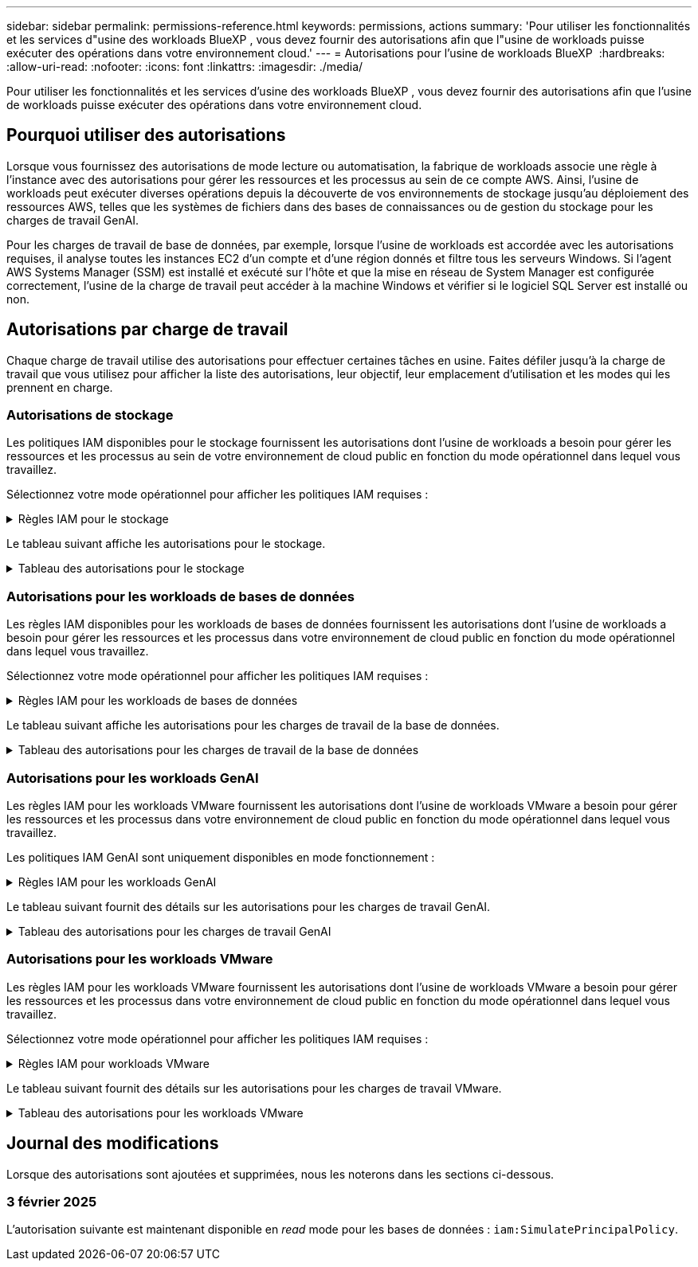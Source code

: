 ---
sidebar: sidebar 
permalink: permissions-reference.html 
keywords: permissions, actions 
summary: 'Pour utiliser les fonctionnalités et les services d"usine des workloads BlueXP , vous devez fournir des autorisations afin que l"usine de workloads puisse exécuter des opérations dans votre environnement cloud.' 
---
= Autorisations pour l'usine de workloads BlueXP 
:hardbreaks:
:allow-uri-read: 
:nofooter: 
:icons: font
:linkattrs: 
:imagesdir: ./media/


[role="lead"]
Pour utiliser les fonctionnalités et les services d'usine des workloads BlueXP , vous devez fournir des autorisations afin que l'usine de workloads puisse exécuter des opérations dans votre environnement cloud.



== Pourquoi utiliser des autorisations

Lorsque vous fournissez des autorisations de mode lecture ou automatisation, la fabrique de workloads associe une règle à l'instance avec des autorisations pour gérer les ressources et les processus au sein de ce compte AWS. Ainsi, l'usine de workloads peut exécuter diverses opérations depuis la découverte de vos environnements de stockage jusqu'au déploiement des ressources AWS, telles que les systèmes de fichiers dans des bases de connaissances ou de gestion du stockage pour les charges de travail GenAI.

Pour les charges de travail de base de données, par exemple, lorsque l'usine de workloads est accordée avec les autorisations requises, il analyse toutes les instances EC2 d'un compte et d'une région donnés et filtre tous les serveurs Windows. Si l'agent AWS Systems Manager (SSM) est installé et exécuté sur l'hôte et que la mise en réseau de System Manager est configurée correctement, l'usine de la charge de travail peut accéder à la machine Windows et vérifier si le logiciel SQL Server est installé ou non.



== Autorisations par charge de travail

Chaque charge de travail utilise des autorisations pour effectuer certaines tâches en usine. Faites défiler jusqu'à la charge de travail que vous utilisez pour afficher la liste des autorisations, leur objectif, leur emplacement d'utilisation et les modes qui les prennent en charge.



=== Autorisations de stockage

Les politiques IAM disponibles pour le stockage fournissent les autorisations dont l'usine de workloads a besoin pour gérer les ressources et les processus au sein de votre environnement de cloud public en fonction du mode opérationnel dans lequel vous travaillez.

Sélectionnez votre mode opérationnel pour afficher les politiques IAM requises :

.Règles IAM pour le stockage
[%collapsible]
====
[role="tabbed-block"]
=====
.Mode lecture
--
[source, json]
----
{
  "Version": "2012-10-17",
  "Statement": [
    {
      "Effect": "Allow",
      "Action": [
        "fsx:Describe*",
        "fsx:ListTagsForResource",
        "ec2:Describe*",
        "kms:Describe*",
        "elasticfilesystem:Describe*",
        "kms:List*",
        "cloudwatch:GetMetricData",
        "cloudwatch:GetMetricStatistics"
      ],
      "Resource": "*"
    }
  ]
}
----
--
.Mode d'automatisation
--
[source, json]
----
{
  "Version": "2012-10-17",
  "Statement": [
    {
      "Effect": "Allow",
      "Action": [
        "fsx:*",
        "ec2:Describe*",
        "ec2:CreateTags",
        "ec2:CreateSecurityGroup",
        "iam:CreateServiceLinkedRole",
        "kms:Describe*",
        "elasticfilesystem:Describe*",
        "kms:List*",
        "kms:CreateGrant",
        "cloudwatch:PutMetricData",
        "cloudwatch:GetMetricData",
        "cloudwatch:GetMetricStatistics"
      ],
      "Resource": "*"
    },
    {
      "Effect": "Allow",
      "Action": [
        "ec2:AuthorizeSecurityGroupEgress",
        "ec2:AuthorizeSecurityGroupIngress",
        "ec2:RevokeSecurityGroupEgress",
        "ec2:RevokeSecurityGroupIngress",
        "ec2:DeleteSecurityGroup"
      ],
      "Resource": "*",
      "Condition": {
        "StringLike": {
          "ec2:ResourceTag/AppCreator": "NetappFSxWF"
        }
      }
    }
  ]
}
----
--
=====
====
Le tableau suivant affiche les autorisations pour le stockage.

.Tableau des autorisations pour le stockage
[%collapsible]
====
[cols="2, 2, 1, 1"]
|===
| Objectif | Action | Cas d'utilisation | Mode 


| Créez un système de fichiers FSX pour ONTAP | fsx:CreateFileSystem* | Déploiement | Automatiser 


| Créez un groupe de sécurité pour un système de fichiers FSX pour ONTAP | ec2:CreateSecurityGroup | Déploiement | Automatiser 


| Ajoutez des balises à un groupe de sécurité pour un système de fichiers FSX pour ONTAP | ec2:CreateTags | Déploiement | Automatiser 


.2+| Autoriser la sortie et l'entrée de groupe de sécurité pour un système de fichiers FSX pour ONTAP | ec2:AuthoreSecurityGroupEgress | Déploiement | Automatiser 


| ec2:AuthoreSecurityGroupIngress | Déploiement | Automatiser 


| Le rôle attribué permet la communication entre FSX pour ONTAP et d'autres services AWS | iam:CreateServiceLinkedRole | Déploiement | Automatiser 


.7+| Obtenez des détails pour remplir le formulaire de déploiement du système de fichiers FSX pour ONTAP | ec2 : descriptif  a| 
* Déploiement
* Découvrez les économies

 a| 
* Lecture
* Automatiser




| ec2:DescribeSubnets  a| 
* Déploiement
* Découvrez les économies

 a| 
* Lecture
* Automatiser




| ec2:régions descriptives  a| 
* Déploiement
* Découvrez les économies

 a| 
* Lecture
* Automatiser




| ec2:descriptifs des groupes de sécurité  a| 
* Déploiement
* Découvrez les économies

 a| 
* Lecture
* Automatiser




| ec2:DescribeRoutetables  a| 
* Déploiement
* Découvrez les économies

 a| 
* Lecture
* Automatiser




| ec2:DescribeNetworkinterfaces  a| 
* Déploiement
* Découvrez les économies

 a| 
* Lecture
* Automatiser




| ec2:DescribeVolumeStatus  a| 
* Déploiement
* Découvrez les économies

 a| 
* Lecture
* Automatiser




.3+| Obtenez des détails de clé KMS et utilisez-les pour le chiffrement FSX for ONTAP | Kms:CreateGrant | Déploiement | Automatiser 


| Km:décrire* | Déploiement  a| 
* Lecture
* Automatiser




| Km:liste* | Déploiement  a| 
* Lecture
* Automatiser




| Obtenez les détails des volumes des instances EC2 | ec2:Describvolumes  a| 
* Inventaire
* Découvrez les économies

 a| 
* Lecture
* Automatiser




| Obtenez les détails des instances EC2 | ec2:descriptifs | Découvrez les économies  a| 
* Lecture
* Automatiser




| Décrivez Elastic File System dans le calculateur d'économies | Élastickfilesystem:description* | Découvrez les économies | Lecture 


| Répertoriez les balises des ressources FSX pour ONTAP | fsx:ListTagsForResource | Inventaire  a| 
* Lecture
* Automatiser




.2+| Gestion des entrées et sorties de groupes de sécurité pour un système de fichiers FSX pour ONTAP | ec2 : RevokeSecurityGroupIngress | Les opérations de gestion | Automatiser 


| ec2:DeleteSecurityGroup | Les opérations de gestion | Automatiser 


.16+| Créez, affichez et gérez les ressources du système de fichiers FSX pour ONTAP | fsx:CreateVolume* | Les opérations de gestion | Automatiser 


| fsx:TagResource* | Les opérations de gestion | Automatiser 


| fsx:CreateStorageVirtualmachine* | Les opérations de gestion | Automatiser 


| fsx:DeleteFileSystem* | Les opérations de gestion | Automatiser 


| fsx:DeleteStorageVirtualmachine* | Les opérations de gestion | Automatiser 


| fsx:DescribeFileSystems* | Inventaire  a| 
* Lecture
* Automatiser




| fsx:DécribStockVirtualMachines* | Inventaire  a| 
* Lecture
* Automatiser




| fsx:UpdateFileSystem* | Les opérations de gestion | Automatiser 


| fsx:UpdateStorageVirtualmachine* | Les opérations de gestion | Automatiser 


| fsx:Describevolumes* | Inventaire  a| 
* Lecture
* Automatiser




| fsx:UpdateVolume* | Les opérations de gestion | Automatiser 


| fsx:DeleteVolume* | Les opérations de gestion | Automatiser 


| fsx:UntagResource* | Les opérations de gestion | Automatiser 


| fsx:DescribeBackups* | Les opérations de gestion  a| 
* Lecture
* Automatiser




| fsx:CreateBackup* | Les opérations de gestion | Automatiser 


| fsx:CreateVolumeFromBackup* | Les opérations de gestion | Automatiser 


| Génération de rapports de metrics CloudWatch | cloudwatch : PutMetricData | Les opérations de gestion | Automatiser 


.2+| Obtenez des metrics de système de fichiers et de volume | cloudwatch:GetMetricData | Les opérations de gestion  a| 
* Lecture
* Automatiser




| cloudwatch:GetMetricStatistics | Les opérations de gestion  a| 
* Lecture
* Automatiser


|===
====


=== Autorisations pour les workloads de bases de données

Les règles IAM disponibles pour les workloads de bases de données fournissent les autorisations dont l'usine de workloads a besoin pour gérer les ressources et les processus dans votre environnement de cloud public en fonction du mode opérationnel dans lequel vous travaillez.

Sélectionnez votre mode opérationnel pour afficher les politiques IAM requises :

.Règles IAM pour les workloads de bases de données
[%collapsible]
====
[role="tabbed-block"]
=====
.Mode lecture
--
[source, json]
----
{
  "Version": "2012-10-17",
  "Statement": [
    {
      "Sid": "CommonGroup",
      "Effect": "Allow",
      "Action": [
        "cloudwatch:GetMetricStatistics",
        "sns:ListTopics",
        "ec2:DescribeInstances",
        "ec2:DescribeVpcs",
        "ec2:DescribeSubnets",
        "ec2:DescribeSecurityGroups",
        "ec2:DescribeImages",
        "ec2:DescribeRegions",
        "ec2:DescribeRouteTables",
        "ec2:DescribeKeyPairs",
        "ec2:DescribeNetworkInterfaces",
        "ec2:DescribeInstanceTypes",
        "ec2:DescribeVpcEndpoints",
        "ec2:DescribeInstanceTypeOfferings",
        "ec2:DescribeSnapshots",
        "ec2:DescribeVolumes",
        "ec2:DescribeAddresses",
        "kms:ListAliases",
        "kms:ListKeys",
        "kms:DescribeKey",
        "cloudformation:ListStacks",
        "cloudformation:DescribeAccountLimits",
        "ds:DescribeDirectories",
        "fsx:DescribeVolumes",
        "fsx:DescribeBackups",
        "fsx:DescribeStorageVirtualMachines",
        "fsx:DescribeFileSystems",
        "servicequotas:ListServiceQuotas",
        "ssm:GetParametersByPath",
        "ssm:GetCommandInvocation",
        "ssm:SendCommand",
        "ssm:DescribePatchBaselines",
        "ssm:DescribeInstancePatchStates",
        "ssm:ListCommands",
        "fsx:ListTagsForResource"
      ],
      "Resource": [
        "*"
      ]
    },
    {
      "Sid": "SSMParameterStore",
      "Effect": "Allow",
      "Action": [
        "ssm:GetParameter",
        "ssm:GetParameters",
        "ssm:PutParameter",
        "ssm:DeleteParameters"
      ],
      "Resource": "arn:aws:ssm:*:*:parameter/netapp/wlmdb/*"
    }
  ]
}
----
--
.Mode d'automatisation
--
[source, json]
----
{
  "Version": "2012-10-17",
  "Statement": [
    {
      "Sid": "EC2Group",
      "Effect": "Allow",
      "Action": [
        "ec2:AllocateAddress",
        "ec2:AllocateHosts",
        "ec2:AssignPrivateIpAddresses",
        "ec2:AssociateAddress",
        "ec2:AssociateRouteTable",
        "ec2:AssociateSubnetCidrBlock",
        "ec2:AssociateVpcCidrBlock",
        "ec2:AttachInternetGateway",
        "ec2:AttachNetworkInterface",
        "ec2:AttachVolume",
        "ec2:AuthorizeSecurityGroupEgress",
        "ec2:AuthorizeSecurityGroupIngress",
        "ec2:CreateVolume",
        "ec2:DeleteNetworkInterface",
        "ec2:DeleteSecurityGroup",
        "ec2:DeleteTags",
        "ec2:DeleteVolume",
        "ec2:DetachNetworkInterface",
        "ec2:DetachVolume",
        "ec2:DisassociateAddress",
        "ec2:DisassociateIamInstanceProfile",
        "ec2:DisassociateRouteTable",
        "ec2:DisassociateSubnetCidrBlock",
        "ec2:DisassociateVpcCidrBlock",
        "ec2:ModifyInstanceAttribute",
        "ec2:ModifyInstancePlacement",
        "ec2:ModifyNetworkInterfaceAttribute",
        "ec2:ModifySubnetAttribute",
        "ec2:ModifyVolume",
        "ec2:ModifyVolumeAttribute",
        "ec2:ReleaseAddress",
        "ec2:ReplaceRoute",
        "ec2:ReplaceRouteTableAssociation",
        "ec2:RevokeSecurityGroupEgress",
        "ec2:RevokeSecurityGroupIngress",
        "ec2:StartInstances",
        "ec2:StopInstances"
      ],
      "Resource": "*",
      "Condition": {
        "StringLike": {
          "ec2:ResourceTag/aws:cloudformation:stack-name": "WLMDB*"
        }
      }
    },
    {
      "Sid": "FSxNGroup",
      "Effect": "Allow",
      "Action": [
        "fsx:TagResource"
      ],
      "Resource": "*",
      "Condition": {
        "StringLike": {
          "aws:ResourceTag/aws:cloudformation:stack-name": "WLMDB*"
        }
      }
    },
    {
      "Sid": "CommonGroup",
      "Effect": "Allow",
      "Action": [
        "cloudformation:CreateStack",
        "cloudformation:DescribeStackEvents",
        "cloudformation:DescribeStacks",
        "cloudformation:ListStacks",
        "cloudformation:ValidateTemplate",
        "cloudformation:DescribeAccountLimits",
        "cloudwatch:GetMetricStatistics",
        "ds:DescribeDirectories",
        "ec2:CreateLaunchTemplate",
        "ec2:CreateLaunchTemplateVersion",
        "ec2:CreateNetworkInterface",
        "ec2:CreateSecurityGroup",
        "ec2:CreateTags",
        "ec2:CreateVpcEndpoint",
        "ec2:Describe*",
        "ec2:Get*",
        "ec2:RunInstances",
        "ec2:ModifyVpcAttribute",
        "ec2messages:*",
        "fsx:CreateFileSystem",
        "fsx:UpdateFileSystem",
        "fsx:CreateStorageVirtualMachine",
        "fsx:CreateVolume",
        "fsx:UpdateVolume",
        "fsx:Describe*",
        "fsx:List*",
        "kms:CreateGrant",
        "kms:Describe*",
        "kms:List*",
        "kms:GenerateDataKey",
        "kms:Decrypt",
        "logs:CreateLogGroup",
        "logs:CreateLogStream",
        "logs:DescribeLog*",
        "logs:GetLog*",
        "logs:ListLogDeliveries",
        "logs:PutLogEvents",
        "logs:TagResource",
        "servicequotas:ListServiceQuotas",
        "sns:ListTopics",
        "sns:Publish",
        "ssm:Describe*",
        "ssm:Get*",
        "ssm:List*",
        "ssm:PutComplianceItems",
        "ssm:PutConfigurePackageResult",
        "ssm:PutInventory",
        "ssm:SendCommand",
        "ssm:UpdateAssociationStatus",
        "ssm:UpdateInstanceAssociationStatus",
        "ssm:UpdateInstanceInformation",
        "ssmmessages:*",
        "compute-optimizer:GetEnrollmentStatus",
        "compute-optimizer:PutRecommendationPreferences",
        "compute-optimizer:GetEffectiveRecommendationPreferences",
        "compute-optimizer:GetEC2InstanceRecommendations",
        "autoscaling:DescribeAutoScalingGroups",
        "autoscaling:DescribeAutoScalingInstances"
      ],
      "Resource": "*"
    },
    {
      "Sid": "ArnGroup",
      "Effect": "Allow",
      "Action": [
        "cloudformation:SignalResource"
      ],
      "Resource": [
        "arn:aws:cloudformation:*:*:stack/WLMDB*",
        "arn:aws:logs:*:*:log-group:WLMDB*"
      ]
    },
    {
      "Sid": "IAMGroup",
      "Effect": "Allow",
      "Action": [
        "iam:AddRoleToInstanceProfile",
        "iam:CreateInstanceProfile",
        "iam:CreateRole",
        "iam:DeleteInstanceProfile",
        "iam:GetPolicy",
        "iam:GetPolicyVersion",
        "iam:GetRole",
        "iam:GetRolePolicy",
        "iam:GetUser",
        "iam:PutRolePolicy",
        "iam:RemoveRoleFromInstanceProfile",
        "iam:SimulatePrincipalPolicy"
      ],
      "Resource": "*"
    },
    {
      "Sid": "IAMGroup1",
      "Effect": "Allow",
      "Action": "iam:CreateServiceLinkedRole",
      "Resource": "*",
      "Condition": {
        "StringLike": {
          "iam:AWSServiceName": "ec2.amazonaws.com"
        }
      }
    },
    {
      "Sid": "IAMGroup2",
      "Effect": "Allow",
      "Action": "iam:PassRole",
      "Resource": "*",
      "Condition": {
        "StringEquals": {
          "iam:PassedToService": "ec2.amazonaws.com"
        }
      }
    },
    {
      "Sid": "SSMParameterStore",
      "Effect": "Allow",
      "Action": [
        "ssm:GetParameter",
        "ssm:GetParameters",
        "ssm:PutParameter",
        "ssm:DeleteParameters"
      ],
      "Resource": "arn:aws:ssm:*:*:parameter/netapp/wlmdb/*"
    }
  ]
}
----
--
=====
====
Le tableau suivant affiche les autorisations pour les charges de travail de la base de données.

.Tableau des autorisations pour les charges de travail de la base de données
[%collapsible]
====
[cols="2, 2, 1, 1"]
|===
| Objectif | Action | Cas d'utilisation | Mode 


| Obtenez des statistiques de metrics pour FSX for ONTAP, EBS et FSX for Windows File Server | cloudwatch:GetMetricStatistics  a| 
* Inventaire
* Découvrez les économies

 a| 
* Lecture
* Automatiser




| Répertoriez et définissez les déclencheurs des événements | sns:ListTopics | Déploiement  a| 
* Lecture
* Automatiser




.4+| Obtenez les détails des instances EC2 | ec2:descriptifs  a| 
* Inventaire
* Découvrez les économies

 a| 
* Lecture
* Automatiser




| ec2:Décrivez des Keypaires | Déploiement  a| 
* Lecture
* Automatiser




| ec2:DescribeNetworkinterfaces | Déploiement  a| 
* Lecture
* Automatiser




| ec2:DescribeInstanceTypes  a| 
* Déploiement
* Découvrez les économies

 a| 
* Lecture
* Automatiser




.6+| Remplissez le formulaire de déploiement FSX pour ONTAP | ec2 : descriptif  a| 
* Déploiement
* Inventaire

 a| 
* Lecture
* Automatiser




| ec2:DescribeSubnets  a| 
* Déploiement
* Inventaire

 a| 
* Lecture
* Automatiser




| ec2:descriptifs des groupes de sécurité | Déploiement  a| 
* Lecture
* Automatiser




| ec2:descriptifs | Déploiement  a| 
* Lecture
* Automatiser




| ec2:régions descriptives | Déploiement  a| 
* Lecture
* Automatiser




| ec2:DescribeRoutetables  a| 
* Déploiement
* Inventaire

 a| 
* Lecture
* Automatiser




| Procurez-vous des terminaux VPC existants pour déterminer si de nouveaux terminaux doivent être créés avant les déploiements | ec2:DescribeVpcEndpoints  a| 
* Déploiement
* Inventaire

 a| 
* Lecture
* Automatiser




| Créez des terminaux VPC s'ils n'existent pas pour les services requis, quelle que soit la connectivité du réseau public sur les instances EC2 | ec2:CreateVpcEndpoint | Déploiement | Automatiser 


| Obtenir les types d'instances disponibles dans la région pour les nœuds de validation (t2.micro/t3.micro) | ec2:DécribeInstanceTypeOfferings | Déploiement  a| 
* Lecture
* Automatiser




| Obtenez les détails des copies Snapshot de chaque volume EBS associé à des fins d'estimation de la tarification et des économies | ec2:snapshots descriptifs | Découvrez les économies  a| 
* Lecture
* Automatiser




| Découvrez en détail chaque volume EBS attaché pour estimer la tarification et les économies | ec2:Describvolumes  a| 
* Inventaire
* Découvrez les économies

 a| 
* Lecture
* Automatiser




.3+| Obtenez des détails de clé KMS pour FSX for ONTAP File System Encryption | Kms:Listalas | Déploiement  a| 
* Lecture
* Automatiser




| Km:ListKeys | Déploiement  a| 
* Lecture
* Automatiser




| Km:DescribeKey | Déploiement  a| 
* Lecture
* Automatiser




| Obtenez la liste des piles CloudFormation exécutées dans l'environnement pour vérifier la limite de quota | Cloudformation:ListSacks | Déploiement  a| 
* Lecture
* Automatiser




| Vérifiez les limites des comptes pour les ressources avant de déclencher le déploiement | Cloudformation:DescribeAccountLimits | Déploiement  a| 
* Lecture
* Automatiser




| Obtenez la liste des Active Directory gérés par AWS dans la région | ds:DescribeDirectories | Déploiement  a| 
* Lecture
* Automatiser




.5+| Obtenez des listes et des détails sur les volumes, les sauvegardes, les SVM, les systèmes de fichiers dans les zones de disponibilité des fichiers et les balises pour le système de fichiers FSX pour ONTAP | fsx:Describevolumes  a| 
* Inventaire
* Découvrez les économies

 a| 
* Lecture
* Automatiser




| fsx:DescribeBackups  a| 
* Inventaire
* Découvrez les économies

 a| 
* Lecture
* Automatiser




| fsx:DescribeStockVirtualMachines  a| 
* Déploiement
* Gérez les opérations
* Inventaire

 a| 
* Lecture
* Automatiser




| fsx:DescribeFileSystems  a| 
* Déploiement
* Gérez les opérations
* Inventaire
* Découvrez les économies

 a| 
* Lecture
* Automatiser




| fsx:ListTagsForResource | Gérez les opérations  a| 
* Lecture
* Automatiser




| Obtenez les limites de quota de service pour CloudFormation et VPC | Servicecotas:ListServiceQuotas | Déploiement  a| 
* Lecture
* Automatiser




| Utilisez la requête SSM pour obtenir la liste mise à jour des régions FSX pour ONTAP prises en charge | ssm:GetParametersByPath | Déploiement  a| 
* Lecture
* Automatiser




| Interroger la réponse SSM après l'envoi de la commande pour gérer les opérations après le déploiement | ssm:GetCommandInvocation  a| 
* Gérez les opérations
* Inventaire
* Découvrez les économies
* Optimisation

 a| 
* Lecture
* Automatiser




| Envoyer des commandes via SSM aux instances EC2 | ssm:SendCommand  a| 
* Gérez les opérations
* Inventaire
* Découvrez les économies
* Optimisation

 a| 
* Lecture
* Automatiser




| Obtenir l'état de connectivité SSM sur les instances après le déploiement | ssm:GetConnectionStatus  a| 
* Gérez les opérations
* Inventaire
* Optimisation

 a| 
* Lecture
* Automatiser




| Obtenez la liste des lignes de base de correctifs disponibles pour l'évaluation des correctifs du système d'exploitation | ssm:DescribePatchBasines | Optimisation  a| 
* Lecture
* Automatiser




| Obtenez l'état des correctifs sur les instances Windows EC2 pour l'évaluation des correctifs du système d'exploitation | ssm:DescribeInstancePatchStates | Optimisation  a| 
* Lecture
* Automatiser




| Répertoriez les commandes exécutées par AWS Patch Manager sur les instances EC2 pour la gestion des correctifs du système d'exploitation | ssm:ListCommands | Optimisation  a| 
* Lecture
* Automatiser




| Vérifiez si le compte est inscrit à AWS Compute Optimizer | Optimiseur-calcul:GetInscriptStatus  a| 
* Découvrez les économies
* Optimisation

| Automatiser 


| Mettez à jour une préférence de recommandation existante dans AWS Compute Optimizer afin d'adapter les suggestions aux charges de travail SQL Server | Compute-Optimizer:PutrecommandationPreferences  a| 
* Découvrez les économies
* Optimisation

| Automatiser 


| Obtenir les préférences de recommandation en vigueur pour une ressource donnée à partir d'AWS Compute Optimizer | Compute-Optimizer:GetEffectiveRecommandation Preferences  a| 
* Découvrez les économies
* Optimisation

| Automatiser 


| Recommandations générées par AWS Compute Optimizer pour les instances Amazon Elastic Compute Cloud (Amazon EC2 | Compute-Optimizer:GetEC2InstanceRecommendations  a| 
* Découvrez les économies
* Optimisation

| Automatiser 


.2+| Vérifiez l'association de l'instance aux groupes de mise à l'échelle automatique | Mise à l'échelle automatique:DescribeAutoScalingGroups  a| 
* Découvrez les économies
* Optimisation

| Automatiser 


| Mise à l'échelle automatique:DescribeAutoScatingInstances  a| 
* Découvrez les économies
* Optimisation

| Automatiser 


.4+| Obtenez, répertoriez, créez et supprimez les paramètres SSM pour les informations d'identification d'utilisateur AD, FSX pour ONTAP et SQL utilisées lors du déploiement ou gérées dans votre compte AWS | ssm:getParameter ^1^  a| 
* Déploiement
* Gérez les opérations

 a| 
* Lecture
* Automatiser




| ssm:GetParameters ^1^ | Gérez les opérations  a| 
* Lecture
* Automatiser




| ssm:PutParameter ^1^  a| 
* Déploiement
* Gérez les opérations

 a| 
* Lecture
* Automatiser




| ssm:DeleteParameters ^1^ | Gérez les opérations  a| 
* Lecture
* Automatiser




.9+| Associez des ressources réseau aux nœuds SQL et aux nœuds de validation, et ajoutez des adresses IP secondaires supplémentaires aux nœuds SQL | ec2:AllocateAddress ^1^ | Déploiement | Automatiser 


| ec2:AllocateHosts ^1^ | Déploiement | Automatiser 


| ec2:AssignPrivateIpAddresses ^1^ | Déploiement | Automatiser 


| ec2:adresse associate^1^ | Déploiement | Automatiser 


| ec2:AssociateRouteTable ^1^ | Déploiement | Automatiser 


| ec2:AssociateSubnetCidrBlock ^1^ | Déploiement | Automatiser 


| ec2:AssociateVpcCidrBlock ^1^ | Déploiement | Automatiser 


| ec2:AttachInternetGateway ^1^ | Déploiement | Automatiser 


| ec2:AttachNetworkinterface ^1^ | Déploiement | Automatiser 


| Reliez les volumes EBS nécessaires aux nœuds SQL pour le déploiement | ec2 : AttachVolume | Déploiement | Automatiser 


.2+| Associez des groupes de sécurité et modifiez les règles pour les nœuds provisionnés | ec2:AuthoreSecurityGroupEgress | Déploiement | Automatiser 


| ec2:AuthoreSecurityGroupIngress | Déploiement | Automatiser 


| Créez des volumes EBS requis pour les nœuds SQL pour le déploiement | ec2 : CreateVolume | Déploiement | Automatiser 


.11+| Supprimez les nœuds de validation temporaires créés de type t2.micro et pour la restauration ou la nouvelle tentative des nœuds SQL EC2 défaillants | ec2:DeleteNetworkinterface | Déploiement | Automatiser 


| ec2:DeleteSecurityGroup | Déploiement | Automatiser 


| ec2:DeleteTags | Déploiement | Automatiser 


| ec2:DeleteVolume | Déploiement | Automatiser 


| ec2:DetachNetworkinterface | Déploiement | Automatiser 


| ec2 : DetachVolume | Déploiement | Automatiser 


| ec2:DisassociateAddress | Déploiement | Automatiser 


| ec2:DisassociateIamInstanceProfile | Déploiement | Automatiser 


| ec2:DisassociateRouteTable | Déploiement | Automatiser 


| ec2:DisassociateSubnetCidrBlock | Déploiement | Automatiser 


| ec2:DisassociateVpcCidrBlock | Déploiement | Automatiser 


.7+| Modifier les attributs des instances SQL créées. Applicable uniquement aux noms commençant par WLMDB. | ec2:ModimodificaceAttribute | Déploiement | Automatiser 


| ec2:ModifyInstanceplacement | Déploiement | Automatiser 


| ec2:ModilyNetworkInterfaceAttribute | Déploiement | Automatiser 


| ec2:ModifySubnetAttribute | Déploiement | Automatiser 


| ec2 : Modifier le volume | Déploiement | Automatiser 


| ec2:ModimodityVolumeAttribute | Déploiement | Automatiser 


| ec2:ModifyVpcAttribute | Déploiement | Automatiser 


.5+| Dissocier et détruire les instances de validation | ec2:adresse de version | Déploiement | Automatiser 


| ec2:ReplaceRoute | Déploiement | Automatiser 


| ec2:ReplaceRouteTableAssociation | Déploiement | Automatiser 


| ec2 : RevokeSecurityGroupEgress | Déploiement | Automatiser 


| ec2 : RevokeSecurityGroupIngress | Déploiement | Automatiser 


| Démarrez les instances déployées | ec2:déclarations de début | Déploiement | Automatiser 


| Arrêtez les instances déployées | ec2:StopInances | Déploiement | Automatiser 


| Balisez les valeurs personnalisées pour les ressources Amazon FSX pour NetApp ONTAP créées par WLMDB pour obtenir des détails de facturation lors de la gestion des ressources | fsx:TagResource ^1^  a| 
* Déploiement
* Gérez les opérations

| Automatiser 


.5+| Créez et validez le modèle CloudFormation pour le déploiement | Cloudformation:CreateStack | Déploiement | Automatiser 


| Cloudformation:DescribeStackEvents | Déploiement | Automatiser 


| Cloudformation:DescribeSacks | Déploiement | Automatiser 


| Cloudformation:ListSacks | Déploiement | Automatiser 


| Déformation:ValidéeTemplate | Déploiement | Automatiser 


| Récupérer les metrics pour l'optimisation du calcul | cloudwatch:GetMetricStatistics | Découvrez les économies | Automatiser 


| Extraire les répertoires disponibles dans la région | ds:DescribeDirectories | Déploiement | Automatiser 


.2+| Ajoutez des règles pour le groupe de sécurité rattaché aux instances EC2 provisionnées | ec2:AuthoreSecurityGroupEgress | Déploiement | Automatiser 


| ec2:AuthoreSecurityGroupIngress | Déploiement | Automatiser 


.2+| Créez des modèles de pile imbriqués pour réessayer et restaurer | ec2:CreateLaunchTemplate | Déploiement | Automatiser 


| ec2:CreateLaunchTemplateVersion | Déploiement | Automatiser 


.3+| Gérer les balises et la sécurité du réseau sur les instances créées | ec2:CreateNetworkinterface | Déploiement | Automatiser 


| ec2:CreateSecurityGroup | Déploiement | Automatiser 


| ec2:CreateTags | Déploiement | Automatiser 


| Supprimez le groupe de sécurité créé temporairement pour les nœuds de validation | ec2:DeleteSecurityGroup | Déploiement | Automatiser 


.2+| Consultez les détails de l'instance pour le provisionnement | ec2:décrire*  a| 
* Déploiement
* Inventaire
* Découvrez les économies

| Automatiser 


| ec2:GET*  a| 
* Déploiement
* Inventaire
* Découvrez les économies

| Automatiser 


| Démarrez les instances créées | ec2:RunInstances | Déploiement | Automatiser 


| System Manager utilise le terminal du service de livraison des messages AWS pour les opérations d'API | ec2messages:*  a| 
* Déploiement *Inventaire

| Automatiser 


.3+| Créez les ressources FSX pour ONTAP requises pour le provisionnement. Pour les systèmes FSX for ONTAP existants, un nouveau SVM est créé pour héberger les volumes SQL. | fsx:CreateFileSystem | Déploiement | Automatiser 


| fsx:CreateStorageVirtualmachine | Déploiement | Automatiser 


| fsx:CreateVolume  a| 
* Déploiement
* Gérez les opérations

| Automatiser 


.2+| Découvrez les détails de FSX pour ONTAP | fsx:décrire*  a| 
* Déploiement
* Inventaire
* Gérez les opérations
* Découvrez les économies

| Automatiser 


| fsx:liste*  a| 
* Déploiement
* Inventaire

| Automatiser 


| Redimensionnez le système de fichiers FSX pour ONTAP pour optimiser la marge du système de fichiers | fsx:système de fichiers de mise à jour | Optimisation | Automatiser 


| Redimensionnez les volumes pour corriger la taille des lecteurs du journal et de la base de données de temps | fsx:UpdateVolume | Optimisation | Automatiser 


.4+| Obtenez des détails de clé KMS et utilisez-les pour le chiffrement FSX for ONTAP | Kms:CreateGrant | Déploiement | Automatiser 


| Km:décrire* | Déploiement | Automatiser 


| Km:liste* | Déploiement | Automatiser 


| Km:GenerateDataKey | Déploiement | Automatiser 


.7+| Créez des journaux CloudWatch pour les scripts de validation et de provisionnement s'exécutant sur les instances EC2 | Journaux:CreateLogGroup | Déploiement | Automatiser 


| Journaux:CreateLogStream | Déploiement | Automatiser 


| Journaux:DescribeLog* | Déploiement | Automatiser 


| Journaux:getlog* | Déploiement | Automatiser 


| Journaux:ListLogDeliveries | Déploiement | Automatiser 


| Journaux:PutLogEvents  a| 
* Déploiement
* Gérez les opérations

| Automatiser 


| Journaux:TagResource | Déploiement | Automatiser 


| Créez des secrets dans un compte utilisateur pour les informations d'identification fournies pour SQL, Domain et FSX pour ONTAP | Servicecotas:ListServiceQuotas | Déploiement | Automatiser 


.2+| Dressez la liste des sujets SNS des clients et publiez-les sur le service SNS backend WLMDB ainsi que sur le service SNS des clients si cette option est sélectionnée | sns:ListTopics | Déploiement | Automatiser 


| sns:publier | Déploiement | Automatiser 


.11+| Autorisations SSM requises pour exécuter le script de découverte sur les instances SQL provisionnées et pour récupérer la dernière liste des régions AWS prises en charge par FSX pour ONTAP. | ssm:décrire* | Déploiement | Automatiser 


| ssm:GET*  a| 
* Déploiement
* Gérez les opérations

| Automatiser 


| ssm:liste* | Déploiement | Automatiser 


| ssm:PutCompianceItems | Déploiement | Automatiser 


| ssm:PutConfigurePackageResult | Déploiement | Automatiser 


| ssm:PutInventory | Déploiement | Automatiser 


| ssm:SendCommand  a| 
* Déploiement
* Inventaire
* Gérez les opérations

| Automatiser 


| ssm:UpdateAssociationStatus | Déploiement | Automatiser 


| ssm:UpdateInstanceAssociationStatus | Déploiement | Automatiser 


| ssm:UpdateInstanceinformation | Déploiement | Automatiser 


| ssmmessages:*  a| 
* Déploiement
* Inventaire
* Gérez les opérations

| Automatiser 


.4+| Enregistrer les informations d'identification pour FSX pour ONTAP, Active Directory et l'utilisateur SQL (uniquement pour l'authentification utilisateur SQL) | ssm:getParameter ^1^  a| 
* Déploiement
* Gérez les opérations
* Inventaire

| Automatiser 


| ssm:GetParameters ^1^  a| 
* Déploiement
* Inventaire

| Automatiser 


| ssm:PutParameter ^1^  a| 
* Déploiement
* Gérez les opérations

| Automatiser 


| ssm:DeleteParameters ^1^  a| 
* Déploiement
* Gérez les opérations

| Automatiser 


| Pile de signal CloudFormation en cas de succès ou d'échec. | Formation du nuage:SignalResource ^1^ | Déploiement | Automatiser 


| Ajoutez le rôle EC2 créé par le modèle au profil d'instance d'EC2 pour permettre aux scripts sur EC2 d'accéder aux ressources requises pour le déploiement. | iam:AddRoleToInstanceProfile | Déploiement | Automatiser 


| Créez un profil d'instance pour EC2 et associez le rôle EC2 créé. | iam:CreateInstanceProfile | Déploiement | Automatiser 


| Créez un rôle EC2 via un modèle avec les autorisations répertoriées ci-dessous | iam:CreateRole | Déploiement | Automatiser 


| Créer un rôle lié au service EC2 | iam:CreateServiceLinkedRole ^2^ | Déploiement | Automatiser 


| Supprimez le profil d'instance créé lors du déploiement, spécifiquement pour les nœuds de validation | iam:DeleteInstanceProfile | Déploiement | Automatiser 


.5+| Obtenez les détails du rôle et de la stratégie pour déterminer les écarts d'autorisation et les valider pour le déploiement | iam:GetPolicy | Déploiement | Automatiser 


| iam:GetPolicyVersion | Déploiement | Automatiser 


| iam:GetRole | Déploiement | Automatiser 


| iam:GetRolePolicy | Déploiement | Automatiser 


| iam:GetUser | Déploiement | Automatiser 


| Transmettre le rôle créé à l'instance EC2 | iam:PassRole ^3^ | Déploiement | Automatiser 


| Ajoutez une règle avec les autorisations requises au rôle EC2 créé | iam:PutRolePolicy | Déploiement | Automatiser 


| Détacher le rôle du profil d'instance EC2 provisionné | iam:RemoveRoleFromInstanceProfile | Déploiement | Automatiser 


| Validez les autorisations disponibles dans le rôle et comparez-les aux autorisations requises | iam:SimulatePrincipalPolicy | Déploiement  a| 
* Lecture
* Automatiser


|===
. L'autorisation est limitée aux ressources commençant par WLMDB.
. "iam:CreateServiceLinkedRole" limité par "iam:AWSServiceName": "ec2.amazonaws.com"*
. "iam:PassRole" limité par "iam:PassedToService": "ec2.amazonaws.com"*


====


=== Autorisations pour les workloads GenAI

Les règles IAM pour les workloads VMware fournissent les autorisations dont l'usine de workloads VMware a besoin pour gérer les ressources et les processus dans votre environnement de cloud public en fonction du mode opérationnel dans lequel vous travaillez.

Les politiques IAM GenAI sont uniquement disponibles en mode fonctionnement :

.Règles IAM pour les workloads GenAI
[%collapsible]
====
[source, json]
----
{
  "Version": "2012-10-17",
  "Statement": [
    {
      "Sid": "CloudformationGroup",
      "Effect": "Allow",
      "Action": [
        "cloudformation:CreateStack",
        "cloudformation:DescribeStacks"
      ],
      "Resource": "arn:aws:cloudformation:*:*:stack/wlmai*/*"
    },
    {
      "Sid": "EC2Group",
      "Effect": "Allow",
      "Action": [
        "ec2:AuthorizeSecurityGroupEgress",
        "ec2:AuthorizeSecurityGroupIngress"
      ],
      "Resource": "*",
      "Condition": {
        "StringLike": {
          "ec2:ResourceTag/aws:cloudformation:stack-name": "wlmai*"
        }
      }
    },
    {
      "Sid": "EC2DescribeGroup",
      "Effect": "Allow",
      "Action": [
        "ec2:DescribeRegions",
        "ec2:DescribeTags",
        "ec2:CreateVpcEndpoint",
        "ec2:CreateSecurityGroup",
        "ec2:CreateTags",
        "ec2:DescribeVpcs",
        "ec2:DescribeSubnets",
        "ec2:DescribeRouteTables",
        "ec2:DescribeKeyPairs",
        "ec2:DescribeSecurityGroups",
        "ec2:DescribeVpcEndpoints",
        "ec2:DescribeInstances",
        "ec2:DescribeImages",
        "ec2:RevokeSecurityGroupEgress",
        "ec2:RevokeSecurityGroupIngress",
        "ec2:RunInstances"
      ],
      "Resource": "*"
    },
    {
      "Sid": "IAMGroup",
      "Effect": "Allow",
      "Action": [
        "iam:CreateRole",
        "iam:CreateInstanceProfile",
        "iam:AddRoleToInstanceProfile",
        "iam:PutRolePolicy",
        "iam:SimulatePrincipalPolicy",
        "iam:GetRolePolicy",
        "iam:GetRole",
        "iam:TagRole"
      ],
      "Resource": "*"
    },
    {
      "Sid": "IAMGroup2",
      "Effect": "Allow",
      "Action": "iam:PassRole",
      "Resource": "*",
      "Condition": {
        "StringEquals": {
          "iam:PassedToService": "ec2.amazonaws.com"
        }
      }
    },
    {
      "Sid": "FSXNGroup",
      "Effect": "Allow",
      "Action": [
        "fsx:DescribeVolumes",
        "fsx:DescribeFileSystems",
        "fsx:DescribeStorageVirtualMachines",
        "fsx:ListTagsForResource"
      ],
      "Resource": "*"
    },
    {
      "Sid": "FSXNGroup2",
      "Effect": "Allow",
      "Action": [
        "fsx:UntagResource",
        "fsx:TagResource"
      ],
      "Resource": [
        "arn:aws:fsx:*:*:volume/*/*",
        "arn:aws:fsx:*:*:storage-virtual-machine/*/*"
      ]
    },
    {
      "Sid": "BedrockGroup",
      "Effect": "Allow",
      "Action": [
        "bedrock:InvokeModelWithResponseStream",
        "bedrock:InvokeModel",
        "bedrock:ListFoundationModels",
        "bedrock:GetFoundationModelAvailability",
        "bedrock:GetModelInvocationLoggingConfiguration"
      ],
      "Resource": "*"
    },
    {
      "Sid": "SSMParameterStore",
      "Effect": "Allow",
      "Action": [
        "ssm:GetParameter",
        "ssm:PutParameter"
      ],
      "Resource": "arn:aws:ssm:*:*:parameter/netapp/wlmai/*"
    },
    {
      "Sid": "SSM",
      "Effect": "Allow",
      "Action": [
        "ssm:GetParameters",
        "ssm:GetParametersByPath"
      ],
      "Resource": "arn:aws:ssm:*:*:parameter/aws/service/*"
    },
    {
      "Sid": "SSMMessages",
      "Effect": "Allow",
      "Action": [
        "ssm:GetCommandInvocation"
      ],
      "Resource": "*"
    },
    {
      "Sid": "SSMCommandDocument",
      "Effect": "Allow",
      "Action": [
        "ssm:SendCommand"
      ],
      "Resource": [
        "arn:aws:ssm:*:*:document/AWS-RunShellScript"
      ]
    },
    {
      "Sid": "SSMCommandInstance",
      "Effect": "Allow",
      "Action": [
        "ssm:SendCommand",
        "ssm:GetConnectionStatus"
      ],
      "Resource": [
        "arn:aws:ec2:*:*:instance/*"
      ],
      "Condition": {
        "StringLike": {
          "ssm:resourceTag/aws:cloudformation:stack-name": "wlmai-*"
        }
      }
    },
    {
      "Sid": "KMS",
      "Effect": "Allow",
      "Action": [
        "kms:GenerateDataKey",
        "kms:Decrypt"
      ],
      "Resource": "*"
    },
    {
      "Sid": "SNS",
      "Effect": "Allow",
      "Action": [
        "sns:Publish"
      ],
      "Resource": "*"
    },
    {
      "Sid": "CloudWatch",
      "Effect": "Allow",
      "Action": [
        "logs:DescribeLogGroups"
      ],
      "Resource": "*"
    },
    {
      "Sid": "CloudWatchAiEngine",
      "Effect": "Allow",
      "Action": [
        "logs:CreateLogGroup",
        "logs:PutRetentionPolicy",
        "logs:TagResource",
        "logs:DescribeLogStreams"
      ],
      "Resource": "arn:aws:logs:*:*:log-group:/netapp/wlmai*"
    },
    {
      "Sid": "CloudWatchAiEngineLogStream",
      "Effect": "Allow",
      "Action": [
        "logs:GetLogEvents"
      ],
      "Resource": "arn:aws:logs:*:*:log-group:/netapp/wlmai*:*"
    },
    {
      "Sid": "CloudWatch2",
      "Effect": "Allow",
      "Action": [
        "logs:CreateLogGroup",
        "logs:PutRetentionPolicy",
        "logs:TagResource"
      ],
      "Resource": "arn:aws:logs:*:*:log-group:/aws/bedrock*"
    }
  ]
}
----
====
Le tableau suivant fournit des détails sur les autorisations pour les charges de travail GenAI.

.Tableau des autorisations pour les charges de travail GenAI
[%collapsible]
====
[cols="2, 2, 1, 1"]
|===
| Objectif | Action | Cas d'utilisation | Mode 


| Créez une pile de formation cloud pour les moteurs d'IA pendant les opérations de déploiement et de reconstruction | Cloudformation:CreateStack | Déploiement | Automatiser 


| Créez la pile de formation cloud du moteur d'IA | Cloudformation:DescribeSacks | Déploiement | Automatiser 


| Répertoriez les régions de l'assistant de déploiement de moteur ai | ec2:régions descriptives | Déploiement | Automatiser 


| Afficher les balises du moteur ai | ec2:Etiquettes descriptives | Déploiement | Automatiser 


| Répertoriez les terminaux VPC avant la création de la pile du moteur d'IA | ec2:CreateVpcEndpoint | Déploiement | Automatiser 


| Créez un groupe de sécurité de moteur d'IA lors des opérations de déploiement et de reconstruction lors de la création de la pile du moteur d'IA | ec2:CreateSecurityGroup | Déploiement | Automatiser 


| Balisez les ressources créées par la création d'une pile de moteur d'IA pendant les opérations de déploiement et de reconstruction | ec2:CreateTags | Déploiement | Automatiser 


.2+| Publier des événements enrysés sur le back-end WLMAI à partir de la pile de moteur ai | Km:GenerateDataKey | Déploiement | Automatiser 


| Km:déchiffrer | Déploiement | Automatiser 


| Pour publier des événements et des ressources personnalisées sur le backend WLMAI à partir de la pile ai-Engine | sns:publier | Déploiement | Automatiser 


| Répertorier les VPC pendant l'assistant de déploiement du moteur d'IA | ec2 : descriptif | Déploiement | Automatiser 


| Pour répertorier les sous-réseaux dans l'assistant de déploiement du moteur ai | ec2:DescribeSubnets | Déploiement | Automatiser 


| Obtenez des tables de routage lors du déploiement et de la reconstruction d'un moteur d'IA | ec2:DescribeRoutetables | Déploiement | Automatiser 


| Répertoriez les paires de clés pendant l'assistant de déploiement de moteur d'IA | ec2:Décrivez des Keypaires | Déploiement | Automatiser 


| Liste des groupes de sécurité lors de la création de la pile du moteur d'IA (pour rechercher les groupes de sécurité sur les terminaux privés) | ec2:descriptifs des groupes de sécurité | Déploiement | Automatiser 


| Procurez-vous des terminaux VPC pour déterminer si un doit être créé pendant le déploiement du moteur d'IA | ec2:DescribeVpcEndpoints | Déploiement | Automatiser 


| Répertoriez les instances pour connaître l'état du moteur ai | ec2:descriptifs | Dépannage | Automatiser 


| Répertoriez les images lors de la création de la pile du moteur d'IA pendant les opérations de déploiement et de reconstruction | ec2:descriptifs | Déploiement | Automatiser 


.2+| Pour créer et mettre à jour l'instance d'IA et le groupe de sécurité de terminal privé lors de la création de la pile d'instance d'IA lors des opérations de déploiement et de reconstruction | ec2 : RevokeSecurityGroupEgress | Déploiement | Automatiser 


| ec2 : RevokeSecurityGroupIngress | Déploiement | Automatiser 


| Exécutez le moteur d'IA lors de la création de la pile dans le cloud pendant les opérations de déploiement et de reconstruction | ec2:RunInstances | Déploiement | Automatiser 


.2+| Associez un groupe de sécurité et modifiez les règles du moteur d'IA lors de la création de la pile lors des opérations de déploiement et de reconstruction | ec2:AuthoreSecurityGroupEgress | Déploiement | Automatiser 


| ec2:AuthoreSecurityGroupIngress | Déploiement | Automatiser 


| Interrogation de l'état de la journalisation d'Amazon Bedrock / Amazon CloudWatch pendant le déploiement du moteur d'IA | Bedrock:GetModelInvocationLoggingConfiguration | Déploiement | Automatiser 


| Pour lancer une demande de chat à l'un des modèles de base | Bedrock:InvoieModelWithResponseStream | Déploiement | Automatiser 


| Commencez la discussion/l'intégration de la demande pour les modèles de base | Bedrock:modèle de facturation | Déploiement | Automatiser 


| Affiche les modèles de base disponibles dans une région | Bedrock:ListFoundationModels | Déploiement | Automatiser 


| Vérifiez l'accès au modèle de base | Bedrock:GetFoundationModelAvailability | Déploiement | Automatiser 


| Vérifiez qu'il est nécessaire de créer un groupe de journaux CloudWatch pendant les opérations de déploiement et de reconstruction | Journaux:DescribeLogGroups | Déploiement | Automatiser 


| Obtenez des régions qui prennent en charge FSX et Bedrock pendant l'assistant du moteur d'IA | ssm:GetParametersByPath | Déploiement | Automatiser 


| Obtenez la dernière image Amazon Linux pour le déploiement du moteur d'IA lors des opérations de déploiement et de reconstruction | ssm:GetParameters | Déploiement | Automatiser 


| Obtenir la réponse SSM de la commande envoyée au moteur ai | ssm:GetCommandInvocation | Déploiement | Automatiser 


.2+| Vérifier la connexion SSM au moteur ai | ssm:SendCommand | Déploiement | Automatiser 


| ssm:GetConnectionStatus | Déploiement | Automatiser 


.8+| Créez un profil d'instance de moteur d'IA lors de la création de la pile lors des opérations de déploiement et de reconstruction | iam:CreateRole | Déploiement | Automatiser 


| iam:CreateInstanceProfile | Déploiement | Automatiser 


| iam:AddRoleToInstanceProfile | Déploiement | Automatiser 


| iam:PutRolePolicy | Déploiement | Automatiser 


| iam:GetRolePolicy | Déploiement | Automatiser 


| iam:GetRole | Déploiement | Automatiser 


| iam:TagRole | Déploiement | Automatiser 


| iam:PassRole | Déploiement | Automatiser 


| Validez les autorisations disponibles dans le rôle et comparez-les aux autorisations requises lors des opérations de déploiement et de reconstruction | iam:SimulatePrincipalPolicy | Déploiement | Automatiser 


| Répertoriez les systèmes de fichiers FSX au cours de l'assistant « Créer une base de connaissances » | fsx:Describevolumes | Création d'une base de connaissances | Automatiser 


| Répertoriez les volumes du système de fichiers FSX au cours de l'assistant « Créer une base de connaissances » | fsx:DescribeFileSystems | Création d'une base de connaissances | Automatiser 


| Gérer les bases de connaissances sur le moteur d'IA pendant les opérations de reconstruction | fsx:ListTagsForResource | Dépannage | Automatiser 


| Répertoriez les machines virtuelles de stockage du système de fichiers FSX au cours de l'assistant « Créer une base de connaissances » | fsx:DescribeStockVirtualMachines | Déploiement | Automatiser 


| Déplacez la base de connaissances vers une nouvelle instance | fsx:UntagResource | Dépannage | Automatiser 


| Gérez la base de connaissances sur le moteur d'IA pendant la reconstruction | fsx:TagResource | Dépannage | Automatiser 


.2+| Enregistrez les secrets SSM (jeton ECR, informations d'identification CIFS, clés de compte de service de location) de manière sécurisée | ssm:getParameter | Déploiement | Automatiser 


| ssm:PutParameter | Déploiement | Automatiser 


.2+| Envoyez les journaux du moteur d'IA au groupe de journaux CloudWatch pendant les opérations de déploiement et de reconstruction | Journaux:CreateLogGroup | Déploiement | Automatiser 


| Journaux:PutRetentionPolicy | Déploiement | Automatiser 


| Envoyez les journaux du moteur d'IA au groupe de journaux CloudWatch | Journaux:TagResource | Dépannage | Automatiser 


| Obtenir la réponse SSM de CloudWatch (lorsque la réponse est trop longue) | Journaux:DescribeLogStreams | Dépannage | Automatiser 


| Obtenez la réponse SSM de CloudWatch | Journaux:GetLogEvents | Dépannage | Automatiser 


.3+| Créez un groupe de journaux CloudWatch pour les journaux Bedrock pendant la régénération de la pile pendant les opérations de déploiement et de reconstruction | Journaux:CreateLogGroup | Déploiement | Automatiser 


| Journaux:PutRetentionPolicy | Déploiement | Automatiser 


| Journaux:TagResource | Déploiement | Automatiser 
|===
====


=== Autorisations pour les workloads VMware

Les règles IAM pour les workloads VMware fournissent les autorisations dont l'usine de workloads VMware a besoin pour gérer les ressources et les processus dans votre environnement de cloud public en fonction du mode opérationnel dans lequel vous travaillez.

Sélectionnez votre mode opérationnel pour afficher les politiques IAM requises :

.Règles IAM pour workloads VMware
[%collapsible]
====
[role="tabbed-block"]
=====
.Mode lecture
--
[source, json]
----
{
  "Effect": "Allow",
  "Action": [
    "ec2:DescribeRegions",
    "ec2:DescribeAvailabilityZones",
    "ec2:DescribeVpcs",
    "ec2:DescribeSecurityGroups",
    "ec2:DescribeSubnets",
    "ssm:GetParametersByPath",
    "kms:DescribeKey",
    "kms:ListKeys",
    "kms:ListAliases"
  ],
  "Resource": "*"
}
----
--
.Mode de fonctionnement
--
[source, json]
----
{
  "Version": "2012-10-17",
  "Statement": [
    {
      "Effect": "Allow",
      "Action": [
        "cloudformation:CreateStack"
      ],
      "Resource": "*"
    },
    {
      "Effect": "Allow",
      "Action": [
        "fsx:CreateFileSystem",
        "fsx:DescribeFileSystems",
        "fsx:CreateStorageVirtualMachine",
        "fsx:DescribeStorageVirtualMachines",
        "fsx:CreateVolume",
        "fsx:DescribeVolumes",
        "fsx:TagResource",
        "sns:Publish",
        "kms:DescribeKey",
        "kms:ListKeys",
        "kms:ListAliases",
        "kms:GenerateDataKey",
        "kms:Decrypt",
        "kms:CreateGrant"
      ],
      "Resource": "*"
    },
    {
      "Effect": "Allow",
      "Action": [
        "ec2:DescribeSubnets",
        "ec2:DescribeSecurityGroups",
        "ec2:RunInstances",
        "ec2:DescribeInstances",
        "ec2:DescribeRegions",
        "ec2:DescribeAvailabilityZones",
        "ec2:DescribeVpcs",
        "ec2:CreateSecurityGroup",
        "ec2:AuthorizeSecurityGroupIngress",
        "ec2:DescribeImages"
      ],
      "Resource": "*"
    },
    {
      "Effect": "Allow",
      "Action": [
        "ssm:GetParametersByPath",
        "ssm:GetParameters"
      ],
      "Resource": "*"
    },
    {
      "Effect": "Allow",
      "Action": [
        "iam:SimulatePrincipalPolicy"
      ],
      "Resource": "*"
    }
  ]
}
----
--
=====
====
Le tableau suivant fournit des détails sur les autorisations pour les charges de travail VMware.

.Tableau des autorisations pour les workloads VMware
[%collapsible]
====
[cols="2, 2, 1, 1"]
|===
| Objectif | Action | Cas d'utilisation | Mode 


| Associez des groupes de sécurité et modifiez les règles pour les nœuds provisionnés | ec2:AuthoreSecurityGroupIngress | Déploiement | Automatiser 


| Création de volumes EBS | ec2 : CreateVolume | Déploiement | Automatiser 


| Balisez les valeurs personnalisées des ressources FSX pour NetApp ONTAP créées par les workloads VMware | fsx:TagResource | Déploiement | Automatiser 


| Créez et validez le modèle CloudFormation | Cloudformation:CreateStack | Déploiement | Automatiser 


| Gérer les balises et la sécurité du réseau sur les instances créées | ec2:CreateSecurityGroup | Déploiement | Automatiser 


| Démarrez les instances créées | ec2:RunInstances | Déploiement | Automatiser 


| Consultez les détails de l'instance EC2 | ec2:descriptifs | Déploiement | Automatiser 


| Répertoriez les images pendant la création de la pile pendant les opérations de déploiement et de reconstruction | ec2:descriptifs | Déploiement | Automatiser 


| Obtenir les VPC dans l'environnement sélectionné pour remplir le formulaire de déploiement | ec2 : descriptif  a| 
* Déploiement
* Inventaire

 a| 
* Lecture
* Automatiser




| Obtenez les sous-réseaux dans l'environnement sélectionné pour remplir le formulaire de déploiement | ec2:DescribeSubnets  a| 
* Déploiement
* Inventaire

 a| 
* Lecture
* Automatiser




| Demandez aux groupes de sécurité de l'environnement sélectionné de remplir le formulaire de déploiement | ec2:descriptifs des groupes de sécurité | Déploiement  a| 
* Lecture
* Automatiser




| Obtenez les zones de disponibilité dans un environnement sélectionné | ec2:DescribeAvailabilityzones  a| 
* Déploiement
* Inventaire

 a| 
* Lecture
* Automatiser




| Obtenez les régions avec la prise en charge d'Amazon FSX pour NetApp ONTAP | ec2:régions descriptives | Déploiement  a| 
* Lecture
* Automatiser




| Obtenez les alias de clés KMS à utiliser pour le cryptage Amazon FSX for NetApp ONTAP | Kms:Listalas | Déploiement  a| 
* Lecture
* Automatiser




| Obtenez des clés KMS à utiliser pour Amazon FSX for NetApp ONTAP Encryption | Km:ListKeys | Déploiement  a| 
* Lecture
* Automatiser




| Obtenez les détails d'expiration des clés KMS à utiliser pour le chiffrement Amazon FSX for NetApp ONTAP | Km:DescribeKey | Déploiement  a| 
* Lecture
* Automatiser




| La requête SSM permet d'obtenir la liste actualisée des régions Amazon FSX pour NetApp ONTAP prises en charge | ssm:GetParametersByPath | Déploiement  a| 
* Lecture
* Automatiser




.3+| Créez des ressources Amazon FSX pour NetApp ONTAP requises pour le provisionnement | fsx:CreateFileSystem | Déploiement | Automatiser 


| fsx:CreateStorageVirtualmachine | Déploiement | Automatiser 


| fsx:CreateVolume  a| 
* Déploiement
* Les opérations de gestion

| Automatiser 


.2+| Découvrez les détails sur Amazon FSX pour NetApp ONTAP | fsx:décrire*  a| 
* Déploiement
* Inventaire
* Les opérations de gestion
* Découvrez les économies

| Automatiser 


| fsx:liste*  a| 
* Déploiement
* Inventaire

| Automatiser 


.5+| Obtenez des détails de clés KMS et utilisez-les pour le chiffrement Amazon FSX for NetApp ONTAP | Kms:CreateGrant | Déploiement | Automatiser 


| Km:décrire* | Déploiement | Automatiser 


| Km:liste* | Déploiement | Automatiser 


| Km:déchiffrer | Déploiement | Automatiser 


| Km:GenerateDataKey | Déploiement | Automatiser 


| Répertoriez les sujets SNS des clients et publiez-les sur le service SNS back-end de WLMVMC ainsi que sur le service SNS des clients si cette option est sélectionnée | sns:publier | Déploiement | Automatiser 


| Permet de récupérer la dernière liste de régions AWS prises en charge par Amazon FSX pour NetApp ONTAP | ssm:GET*  a| 
* Déploiement
* Les opérations de gestion

| Automatiser 


| SimulatePrincipalPolicy est tenu de valider les autorisations disponibles dans le rôle et de les comparer avec les établissements requis | iam:SimulatePrincipalPolicy | Déploiement | Automatiser 


.4+| Le magasin de paramètres SSM est utilisé pour enregistrer les informations d'identification d'Amazon FSX pour NetApp ONTAP | ssm:getParameter  a| 
* Déploiement
* Les opérations de gestion
* Inventaire

| Automatiser 


| ssm:PutParameters  a| 
* Déploiement
* Inventaire

| Automatiser 


| ssm:PutParameter  a| 
* Déploiement
* Les opérations de gestion

| Automatiser 


| ssm:DeleteParameters  a| 
* Déploiement
* Les opérations de gestion

| Automatiser 
|===
====


== Journal des modifications

Lorsque des autorisations sont ajoutées et supprimées, nous les noterons dans les sections ci-dessous.



=== 3 février 2025

L'autorisation suivante est maintenant disponible en _read_ mode pour les bases de données : `iam:SimulatePrincipalPolicy`.
